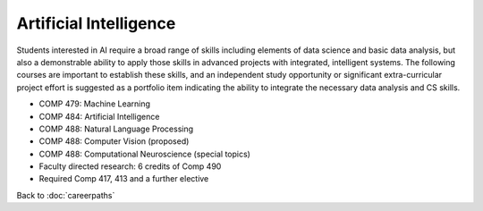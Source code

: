 Artificial Intelligence 
======================================================

Students interested in AI require a broad range of skills including elements of data science and basic data analysis, but also a demonstrable ability to apply those skills in advanced projects with integrated, intelligent systems. The following courses are important to establish these skills, and an independent study opportunity or significant extra-curricular project effort is suggested as a portfolio item indicating the ability to integrate the necessary data analysis and CS skills.

.. tosphinx
   all courses should link to the sphinx pages with text being course name and number.

* COMP 479: Machine Learning
* COMP 484: Artificial Intelligence
* COMP 488: Natural Language Processing
* COMP 488: Computer Vision (proposed)
* COMP 488: Computational Neuroscience (special topics)
* Faculty directed research: 6 credits of Comp 490
* Required Comp 417, 413 and a further elective

Back to :doc:`careerpaths`